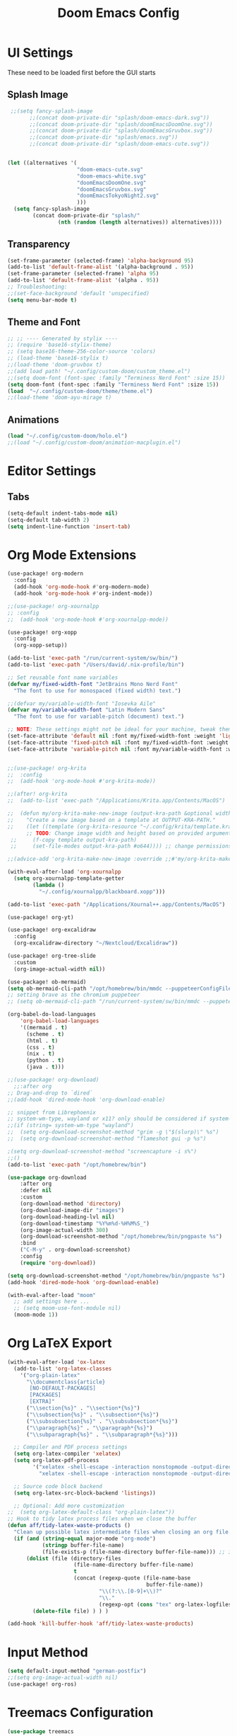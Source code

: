 #+title: Doom Emacs Config

* UI Settings 
These need to be loaded first before the GUI starts
** Splash Image 
#+begin_src emacs-lisp :tangle config.el 
 ;;(setq fancy-splash-image
       ;;(concat doom-private-dir "splash/doom-emacs-dark.svg"))
       ;;(concat doom-private-dir "splash/doomEmacsDoomOne.svg"))
       ;;(concat doom-private-dir "splash/doomEmacsGruvbox.svg"))
       ;;(concat doom-private-dir "splash/emacs.svg"))
       ;;(concat doom-private-dir "splash/doom-emacs-cute.svg"))


(let ((alternatives '(
                      "doom-emacs-cute.svg"
                      "doom-emacs-white.svg"
                      "doomEmacsDoomOne.svg"
                      "doomEmacsGruvbox.svg"
                      "doomEmacsTokyoNight2.svg"
                      )))
  (setq fancy-splash-image
        (concat doom-private-dir "splash/"
                (nth (random (length alternatives)) alternatives))))
#+end_src

** Transparency 
#+begin_src emacs-lisp :tangle config.el 
(set-frame-parameter (selected-frame) 'alpha-background 95)
(add-to-list 'default-frame-alist '(alpha-background . 95))
(set-frame-parameter (selected-frame) 'alpha 95)
(add-to-list 'default-frame-alist '(alpha . 95))
;; Troubleshooting: 
;;(set-face-background 'default 'unspecified) 
(setq menu-bar-mode t)
#+end_src

** Theme and Font
#+begin_src emacs-lisp :tangle config.el
;; ;; ---- Generated by stylix ----
;; (require 'base16-stylix-theme)
;; (setq base16-theme-256-color-source 'colors)
;; (load-theme 'base16-stylix t)
;;(load-theme 'doom-gruvbox t)
;;(add load path! "~/.config/custom-doom/custom_theme.el")
;;(setq doom-font (font-spec :family "Terminess Nerd Font" :size 15))
(setq doom-font (font-spec :family "Terminess Nerd Font" :size 15))
(load  "~/.config/custom-doom/theme/theme.el")
;;(load-theme 'doom-ayu-mirage t)
#+end_src

** Animations
:PROPERTIES:
:ID:       2a8fed5c-4956-408c-981f-0092c02bb0da
:END:
#+begin_src emacs-lisp :tangle config.el
(load "~/.config/custom-doom/holo.el")
;;(load "~/.config/custom-doom/animation-macplugin.el")
#+end_src

* Editor Settings
** Tabs
#+begin_src emacs-lisp :tangle config.el
(setq-default indent-tabs-mode nil)
(setq-default tab-width 2)
(setq indent-line-function 'insert-tab)
#+end_src

* Org Mode Extensions
#+begin_src emacs-lisp :tangle config.el
(use-package! org-modern
  :config
  (add-hook 'org-mode-hook #'org-modern-mode)
  (add-hook 'org-mode-hook #'org-indent-mode))

;;(use-package! org-xournalpp
;; :config
;;  (add-hook 'org-mode-hook #'org-xournalpp-mode))

(use-package! org-xopp
  :config
  (org-xopp-setup))

(add-to-list 'exec-path "/run/current-system/sw/bin/")
(add-to-list 'exec-path "/Users/david/.nix-profile/bin")

;; Set reusable font name variables
(defvar my/fixed-width-font "JetBrains Mono Nerd Font"
  "The font to use for monospaced (fixed width) text.")

;;(defvar my/variable-width-font "Iosevka Aile"
(defvar my/variable-width-font "Latin Modern Sans"
  "The font to use for variable-pitch (document) text.")

;; NOTE: These settings might not be ideal for your machine, tweak them as needed!
(set-face-attribute 'default nil :font my/fixed-width-font :weight 'light :height 180)
(set-face-attribute 'fixed-pitch nil :font my/fixed-width-font :weight 'light :height 190)
(set-face-attribute 'variable-pitch nil :font my/variable-width-font :weight 'light :height 1.3)


;;(use-package! org-krita
;;  :config
;;  (add-hook 'org-mode-hook #'org-krita-mode))

;;(after! org-krita
;;  (add-to-list 'exec-path "/Applications/Krita.app/Contents/MacOS")

;;  (defun my/org-krita-make-new-image (output-kra-path &optional width height)
;;    "Create a new image based on a template at OUTPUT-KRA-PATH."
;;    (let ((template (org-krita-resource "~/.config/krita/template.kra")))
      ;; TODO: Change image width and height based on provided argument
 ;;     (f-copy template output-kra-path)
 ;;     (set-file-modes output-kra-path #o644)))) ;; change permissions

;;(advice-add 'org-krita-make-new-image :override ;;#'my/org-krita-make-new-image)

(with-eval-after-load 'org-xournalpp
  (setq org-xournalpp-template-getter
        (lambda ()
          "~/.config/xournalpp/blackboard.xopp")))

(add-to-list 'exec-path "/Applications/Xournal++.app/Contents/MacOS")

(use-package! org-yt)

(use-package! org-excalidraw
  :config
  (org-excalidraw-directory "~/Nextcloud/Excalidraw"))

(use-package! org-tree-slide
  :custom
  (org-image-actual-width nil))

(use-package! ob-mermaid)
(setq ob-mermaid-cli-path "/opt/homebrew/bin/mmdc --puppeteerConfigFile ~/.config/puppeteer/puppeteerConfig.json")
;; setting brave as the chromium puppeteer
;; (setq ob-mermaid-cli-path "/run/current-system/sw/bin/mmdc --puppeteerConfigFile ~/.config/puppeteer/puppeteerConfig.json")

(org-babel-do-load-languages
    'org-babel-load-languages
    '((mermaid . t)
      (scheme . t)
      (html . t)
      (css . t)
      (nix . t)
      (python . t)
      (java . t)))

;;(use-package! org-download)
  ;;:after org
;; Drag-and-drop to `dired`
;;(add-hook 'dired-mode-hook 'org-download-enable)

;; snippet from Librephoenix
;; system-wm-type, wayland or x11? only should be considered if system-nix-profile is "personal" or "work"
;;(if (string= system-wm-type "wayland")
;;  (setq org-download-screenshot-method "grim -g \"$(slurp)\" %s")
;;  (setq org-download-screenshot-method "flameshot gui -p %s")

;(setq org-download-screenshot-method "screencapture -i s%")
;;()
(add-to-list 'exec-path "/opt/homebrew/bin")

(use-package org-download
    :after org
    :defer nil
    :custom
    (org-download-method 'directory)
    (org-download-image-dir "images")
    (org-download-heading-lvl nil)
    (org-download-timestamp "%Y%m%d-%H%M%S_")
    (org-image-actual-width 300)
    (org-download-screenshot-method "/opt/homebrew/bin/pngpaste %s")
    :bind
    ("C-M-y" . org-download-screenshot)
    :config
    (require 'org-download))

(setq org-download-screenshot-method "/opt/homebrew/bin/pngpaste %s")
(add-hook 'dired-mode-hook 'org-download-enable)

(with-eval-after-load "moom"
  ;; add settings here ...
  ;; (setq moom-use-font-module nil)
  (moom-mode 1))

#+end_src



* Org LaTeX Export
#+begin_src emacs-lisp :tangle config.el
(with-eval-after-load 'ox-latex
  (add-to-list 'org-latex-classes
    '("org-plain-latex"
      "\\documentclass{article}
       [NO-DEFAULT-PACKAGES]
       [PACKAGES]
       [EXTRA]"
      ("\\section{%s}" . "\\section*{%s}")
      ("\\subsection{%s}" . "\\subsection*{%s}")
      ("\\subsubsection{%s}" . "\\subsubsection*{%s}")
      ("\\paragraph{%s}" . "\\paragraph*{%s}")
      ("\\subparagraph{%s}" . "\\subparagraph*{%s}")))

  ;; Compiler and PDF process settings
  (setq org-latex-compiler 'xelatex)
  (setq org-latex-pdf-process
        '("xelatex -shell-escape -interaction nonstopmode -output-directory %o %f"
          "xelatex -shell-escape -interaction nonstopmode -output-directory %o %f"))

  ;; Source code block backend
  (setq org-latex-src-block-backend 'listings))

  ;; Optional: Add more customization
;;  (setq org-latex-default-class "org-plain-latex"))
;; Hook to tidy latex process files when we close the buffer
(defun aff/tidy-latex-waste-products ()
  "Clean up possible latex intermediate files when closing an org file."
  (if (and (string-equal major-mode "org-mode")
           (stringp buffer-file-name)
           (file-exists-p (file-name-directory buffer-file-name))) ;; in case deleted
      (dolist (file (directory-files
                     (file-name-directory buffer-file-name)
                     t
                     (concat (regexp-quote (file-name-base
                                            buffer-file-name))
                             "\\(?:\\.[0-9]+\\)?"
                             "\\."
                             (regexp-opt (cons "tex" org-latex-logfiles-extensions)))))
        (delete-file file) ) ) )

(add-hook 'kill-buffer-hook 'aff/tidy-latex-waste-products)
#+end_src

* Input Method
#+begin_src emacs-lisp :tangle config.el
(setq default-input-method "german-postfix")
;;(setq org-image-actual-width nil)
(use-package! org-ros)
#+end_src

* Treemacs Configuration
#+begin_src emacs-lisp :tangle config.el
(use-package treemacs
  :ensure t
  :defer t
  :init
  (with-eval-after-load 'winum
    (define-key winum-keymap (kbd "M-0") #'treemacs-select-window))
  :config
    (progn
      (setq treemacs-buffer-name-function            #'treemacs-default-buffer-name
          treemacs-buffer-name-prefix              " *Treemacs-Buffer-"
          treemacs-collapse-dirs                   (if treemacs-python-executable 3 0)
          treemacs-deferred-git-apply-delay        0.5
          treemacs-directory-name-transformer      #'identity
          treemacs-display-in-side-window          t
          treemacs-eldoc-display                   'simple
          treemacs-file-event-delay                2000
          treemacs-file-extension-regex            treemacs-last-period-regex-value
          treemacs-file-follow-delay               0.2
          treemacs-file-name-transformer           #'identity
          treemacs-follow-after-init               t
          treemacs-expand-after-init               t
          treemacs-find-workspace-method           'find-for-file-or-pick-first
          treemacs-git-command-pipe                ""
          treemacs-goto-tag-strategy               'refetch-index
          treemacs-header-scroll-indicators        '(nil . "^^^^^^")
          treemacs-hide-dot-git-directory          t
          treemacs-indentation                     2
          treemacs-indentation-string              " "
          treemacs-is-never-other-window           nil
          treemacs-max-git-entries                 5000
          treemacs-missing-project-action          'ask
          treemacs-move-files-by-mouse-dragging    t
          treemacs-move-forward-on-expand          nil
          treemacs-no-png-images                   nil
          treemacs-no-delete-other-windows         t
          treemacs-project-follow-cleanup          nil
          treemacs-persist-file                    (expand-file-name ".cache/treemacs-persist" user-emacs-directory)
          treemacs-position                        'left
          treemacs-read-string-input               'from-child-frame
          treemacs-recenter-distance               0.1
          treemacs-recenter-after-file-follow      nil
          treemacs-recenter-after-tag-follow       nil
          treemacs-recenter-after-project-jump     'always
          treemacs-recenter-after-project-expand   'on-distance
          treemacs-litter-directories              '("/node_modules" "/.venv" "/.cask")
          treemacs-project-follow-into-home        nil
          treemacs-show-cursor                     nil
          treemacs-show-hidden-files               t
          treemacs-silent-filewatch                nil
          treemacs-silent-refresh                  nil
          treemacs-sorting                         'alphabetic-asc
          treemacs-select-when-already-in-treemacs 'move-back
          treemacs-space-between-root-nodes        t
          treemacs-tag-follow-cleanup              t
          treemacs-tag-follow-delay                1.5
          treemacs-text-scale                      nil
          treemacs-user-mode-line-format           nil
          treemacs-user-header-line-format         nil
          treemacs-wide-toggle-width               70
          treemacs-width                           35
          treemacs-width-increment                 1
          treemacs-width-is-initially-locked       t
          treemacs-workspace-switch-cleanup        nil)

      )
    (treemacs-follow-mode t)
    (treemacs-filewatch-mode t)
    (treemacs-fringe-indicator-mode 'always)
    (when treemacs-python-executable
      (treemacs-git-commit-diff-mode t))

    (pcase (cons (not (null (executable-find "git")))
                 (not (null treemacs-python-executable)))
      (`(t . t)
       (treemacs-git-mode 'deferred))
      (`(t . _)
       (treemacs-git-mode 'simple)))

    (treemacs-hide-gitignored-files-mode nil))
  :bind
    (:map global-map
        ("M-0"       . treemacs-select-window)
        ("C-x t 1"   . treemacs-delete-other-windows)
        ("C-x t t"   . treemacs)
        ("C-x t d"   . treemacs-select-directory)
        ("C-x t B"   . treemacs-bookmark)
        ("C-x t C-t" . treemacs-find-file)
        ("C-x t M-t" . treemacs-find-tag)))

(use-package treemacs-evil :after (treemacs evil) :ensure t)
(use-package treemacs-projectile :after (treemacs projectile) :ensure t)
(use-package treemacs-icons-dired :hook (dired-mode . treemacs-icons-dired-enable-once) :ensure t)
(use-package treemacs-magit :after (treemacs magit) :ensure t)
(use-package treemacs-persp :after (treemacs persp-mode) :ensure t
  :config (treemacs-set-scope-type 'Perspectives))
(use-package treemacs-tab-bar :after (treemacs) :ensure t
  :config (treemacs-set-scope-type 'Tabs))

(treemacs-start-on-boot)
#+end_src



* org-present
#+begin_src emacs-lisp :tangle config.el
;;; Basic Appearance ---------------------------------------

;; More minimal UI
(setq inhibit-startup-screen t)
(setq menu-bar-mode 0)
(setq tool-bar-mode 0)
(setq scroll-bar-mode 0)

;; Let the desktop background show through
(set-frame-parameter (selected-frame) 'alpha '(97 . 100))
(add-to-list 'default-frame-alist '(alpha . (90 . 90)))

;;; Theme and Fonts ----------------------------------------

;; Load up doom-palenight for the System Crafters look
;;(load-theme 'doom-palenight t)

;; Set reusable font name variables
;;(defvar my/fixed-width-font "JetBrains Mono Nerd Font"
(defvar my/fixed-width-font "Terminess Mono Nerd Font"
  "The font to use for monospaced (fixed width) text.")

;;(defvar my/variable-width-font "Iosevka Aile"
(defvar my/variable-width-font "Latin Modern Sans"
  "The font to use for variable-pitch (document) text.")

;; NOTE: These settings might not be ideal for your machine, tweak them as needed!
(set-face-attribute 'default nil :font my/fixed-width-font :weight 'light :height 180)
(set-face-attribute 'fixed-pitch nil :font my/fixed-width-font :weight 'light :height 190)
(set-face-attribute 'variable-pitch nil :font my/variable-width-font :weight 'light :height 1.3)

;;; Org Mode Appearance ------------------------------------

;; Load org-faces to make sure we can set appropriate faces
(use-package! org-faces)

;; Hide emphasis markers on formatted text
(setq org-hide-emphasis-markers t)

;; Resize Org headings
(dolist (face '((org-level-1 . 1.2)
                (org-level-2 . 1.1)
                (org-level-3 . 1.05)
                (org-level-4 . 1.0)
                (org-level-5 . 1.1)
                (org-level-6 . 1.1)
                (org-level-7 . 1.1)
                (org-level-8 . 1.1)))
  (set-face-attribute (car face) nil :font my/variable-width-font :weight 'medium :height (cdr face)))

;; Make the document title a bit bigger
(set-face-attribute 'org-document-title nil :font my/variable-width-font :weight 'bold :height 1.3)

;; Make sure certain org faces use the fixed-pitch face when variable-pitch-mode is on
(set-face-attribute 'org-block nil :foreground nil :inherit 'fixed-pitch)
(set-face-attribute 'org-table nil :inherit 'fixed-pitch)
(set-face-attribute 'org-formula nil :inherit 'fixed-pitch)
(set-face-attribute 'org-code nil :inherit '(shadow fixed-pitch))
(set-face-attribute 'org-verbatim nil :inherit '(shadow fixed-pitch))
(set-face-attribute 'org-special-keyword nil :inherit '(font-lock-comment-face fixed-pitch))
(set-face-attribute 'org-meta-line nil :inherit '(font-lock-comment-face fixed-pitch))
(set-face-attribute 'org-checkbox nil :inherit 'fixed-pitch)

;;; Centering Org Documents --------------------------------

;; Configure fill width
(setq visual-fill-column-width 110
      visual-fill-column-center-text t)

;;; Org Present --------------------------------------------

(defun my/org-present-prepare-slide (buffer-name heading)
  ;; Show only top-level headlines
  (org-overview)

  ;; Unfold the current entry
  (org-show-entry)

  ;; Show only direct subheadings of the slide but don't expand them
  (org-show-children))

(defun my/org-present-start ()
  ;; Tweak font sizes
  (setq-local face-remapping-alist '((default (:height 1.5) variable-pitch)
                                     (header-line (:height 4.0) variable-pitch)
                                     (org-document-title (:height 1.75) org-document-title)
                                     (org-code (:height 1.55) org-code)
                                     (org-verbatim (:height 1.55) org-verbatim)
                                     (org-block (:height 1.25) org-block)
                                     (org-block-begin-line (:height 0.7) org-block)))

  ;; Set a blank header line string to create blank space at the top
  (setq header-line-format " ")

  ;; Display inline images automatically
  (org-display-inline-images)

  ;; Center the presentation and wrap lines
  (visual-fill-column-mode 1)
  (visual-line-mode 1))

(defun my/org-present-end ()
  ;; Reset font customizations
  (setq-local face-remapping-alist '((default variable-pitch default)))

  ;; Clear the header line string so that it isn't displayed
  (setq header-line-format nil)

  ;; Stop displaying inline images
  (org-remove-inline-images)

  ;; Stop centering the document
  (visual-fill-column-mode 0)
  (visual-line-mode 0))

;; Turn on variable pitch fonts in Org Mode buffers
(add-hook 'org-mode-hook 'variable-pitch-mode)

;; Register hooks with org-present
(add-hook 'org-present-mode-hook 'my/org-present-start)
(add-hook 'org-present-mode-quit-hook 'my/org-present-end)
(add-hook 'org-present-after-navigate-functions 'my/org-present-prepare-slide)
#+end_src
